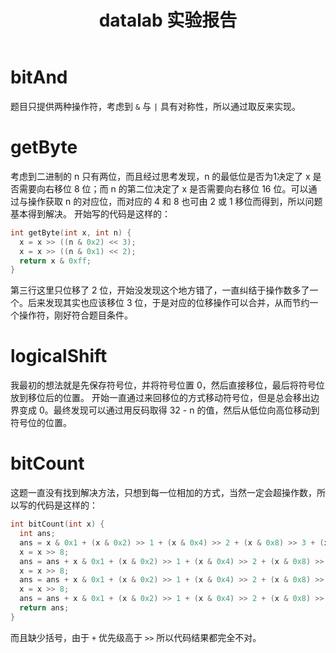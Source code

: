 #+TITLE: datalab 实验报告

* bitAnd

题目只提供两种操作符，考虑到 =&= 与 =|= 具有对称性，所以通过取反来实现。

* getByte

考虑到二进制的 n 只有两位，而且经过思考发现，n 的最低位是否为1决定了 x 是否需要向右移位 8 位；而 n 的第二位决定了 x 是否需要向右移位 16 位。可以通过与操作获取 n 的对应位，而对应的 4 和 8 也可由 2 或 1 移位而得到，所以问题基本得到解决。
开始写的代码是这样的：

#+BEGIN_SRC C
int getByte(int x, int n) {
  x = x >> ((n & 0x2) << 3);
  x = x >> ((n & 0x1) << 2);
  return x & 0xff;
}
#+END_SRC

第三行这里只位移了 2 位，开始没发现这个地方错了，一直纠结于操作数多了一个。后来发现其实也应该移位 3 位，于是对应的位移操作可以合并，从而节约一个操作符，刚好符合题目条件。

* logicalShift

我最初的想法就是先保存符号位，并将符号位置 0，然后直接移位，最后将符号位放到移位后的位置。
开始一直通过来回移位的方式移动符号位，但是总会移出边界变成 0。最终发现可以通过用反码取得 32 - n 的值，然后从低位向高位移动到符号位的位置。

* bitCount

这题一直没有找到解决方法，只想到每一位相加的方式，当然一定会超操作数，所以写的代码是这样的：

#+BEGIN_SRC C
int bitCount(int x) {
  int ans;
  ans = x & 0x1 + (x & 0x2) >> 1 + (x & 0x4) >> 2 + (x & 0x8) >> 3 + (x & 0x10) >> 4 + (x & 0x20) >> 5 + (x & 0x40) >> 6 + (x & 0x80) >> 7;
  x = x >> 8;
  ans = ans + x & 0x1 + (x & 0x2) >> 1 + (x & 0x4) >> 2 + (x & 0x8) >> 3 + (x & 0x10) >> 4 + (x & 0x20) >> 5 + (x & 0x40) >> 6 + (x & 0x80) >> 7;
  x = x >> 8;
  ans = ans + x & 0x1 + (x & 0x2) >> 1 + (x & 0x4) >> 2 + (x & 0x8) >> 3 + (x & 0x10) >> 4 + (x & 0x20) >> 5 + (x & 0x40) >> 6 + (x & 0x80) >> 7;
  x = x >> 8;
  ans = ans + x & 0x1 + (x & 0x2) >> 1 + (x & 0x4) >> 2 + (x & 0x8) >> 3 + (x & 0x10) >> 4 + (x & 0x20) >> 5 + (x & 0x40) >> 6 + (x & 0x80) >> 7;
  return ans;
}
#+END_SRC

而且缺少括号，由于 =+= 优先级高于 =>>= 所以代码结果都完全不对。
